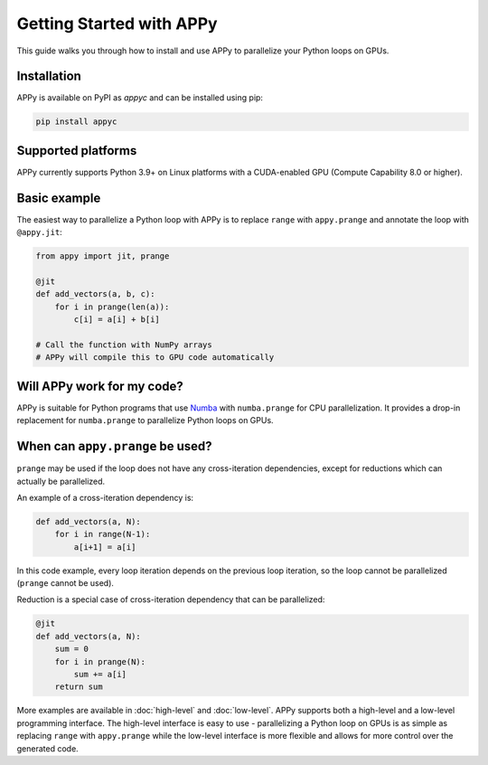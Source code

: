 Getting Started with APPy
=========================

This guide walks you through how to install and use APPy to parallelize your Python loops on GPUs.

Installation
------------

APPy is available on PyPI as *appyc* and can be installed using pip:

.. code-block:: bash

    pip install appyc

Supported platforms
-------------------
APPy currently supports Python 3.9+ on Linux platforms with a CUDA-enabled GPU (Compute Capability 8.0 or higher).


Basic example
-------------

The easiest way to parallelize a Python loop with APPy is to replace ``range`` with ``appy.prange``
and annotate the loop with ``@appy.jit``:

.. code-block:: python

   from appy import jit, prange

   @jit
   def add_vectors(a, b, c):
       for i in prange(len(a)):
           c[i] = a[i] + b[i]

   # Call the function with NumPy arrays
   # APPy will compile this to GPU code automatically


Will APPy work for my code?
---------------------------

APPy is suitable for Python programs that use `Numba <https://numba.readthedocs.io/en/stable/user/parallel.html>`_ with ``numba.prange`` for CPU parallelization. It provides a drop-in replacement for ``numba.prange`` to parallelize Python loops on GPUs.

When can ``appy.prange`` be used?
---------------------------------

``prange`` may be used if the loop does not have any cross-iteration dependencies, except for reductions which can actually be parallelized.

An example of a cross-iteration dependency is:

.. code-block:: python

   def add_vectors(a, N):
       for i in range(N-1):
           a[i+1] = a[i]

In this code example, every loop iteration depends on the previous loop iteration, so the loop cannot be parallelized (``prange`` cannot be used).

Reduction is a special case of cross-iteration dependency that can be parallelized:

.. code-block:: python

   @jit
   def add_vectors(a, N):
       sum = 0
       for i in prange(N):
           sum += a[i]
       return sum

More examples are available in :doc:`high-level` and :doc:`low-level`. 
APPy supports both a high-level and a low-level programming interface.
The high-level interface is easy to use - parallelizing a Python loop on GPUs 
is as simple as replacing ``range`` with ``appy.prange`` while
the low-level interface is more flexible and allows for more control over the generated code.